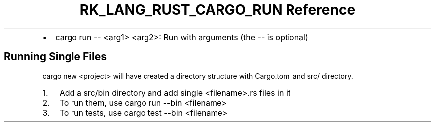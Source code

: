 .\" Automatically generated by Pandoc 3.6.3
.\"
.TH "RK_LANG_RUST_CARGO_RUN Reference" "" "" ""
.IP \[bu] 2
\f[CR]cargo run \-\- <arg1> <arg2>\f[R]: Run with arguments (the
\f[CR]\-\-\f[R] is optional)
.SH Running Single Files
\f[CR]cargo new <project>\f[R] will have created a directory structure
with \f[CR]Cargo.toml\f[R] and \f[CR]src/\f[R] directory.
.IP "1." 3
Add a \f[CR]src/bin\f[R] directory and add single
\f[CR]<filename>.rs\f[R] files in it
.IP "2." 3
To run them, use \f[CR]cargo run \-\-bin <filename>\f[R]
.IP "3." 3
To run tests, use \f[CR]cargo test \-\-bin <filename>\f[R]

